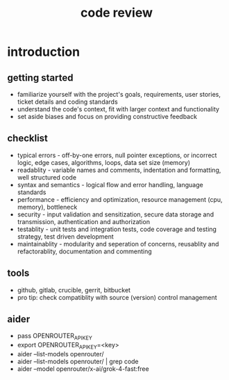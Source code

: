 #+title: code review
* introduction
** getting started
- familiarize yourself with the project's goals, requirements, user stories, ticket details and coding standards
- understand the code's context, fit with larger context and functionality
- set aside biases and focus on providing constructive feedback
** checklist
- typical errors - off-by-one errors, null pointer exceptions, or incorrect logic, edge cases, algorithms, loops, data set size (memory)
- readablity - variable names and comments, indentation and formatting, well structured code
- syntax and semantics - logical flow and error handling, language standards 
- performance - efficiency and optimization, resource management (cpu, memory), bottleneck
- security - input validation and sensitization, secure data storage and transmission, authentication and authorization
- testablity - unit tests and integration tests, code coverage and testing strategy, test driven development
- maintainablity - modularity and seperation of concerns, reusablity and refactorablity, documentation and commenting
** tools
- github, gitlab, crucible, gerrit, bitbucket
- pro tip: check compatiblity with source (version) control management
** aider
- pass OPENROUTER_API_KEY
- export OPENROUTER_API_KEY=<key>
- aider --list-models openrouter/
- aider --list-models openrouter/ | grep code 
- aider --model openrouter/x-ai/grok-4-fast:free
